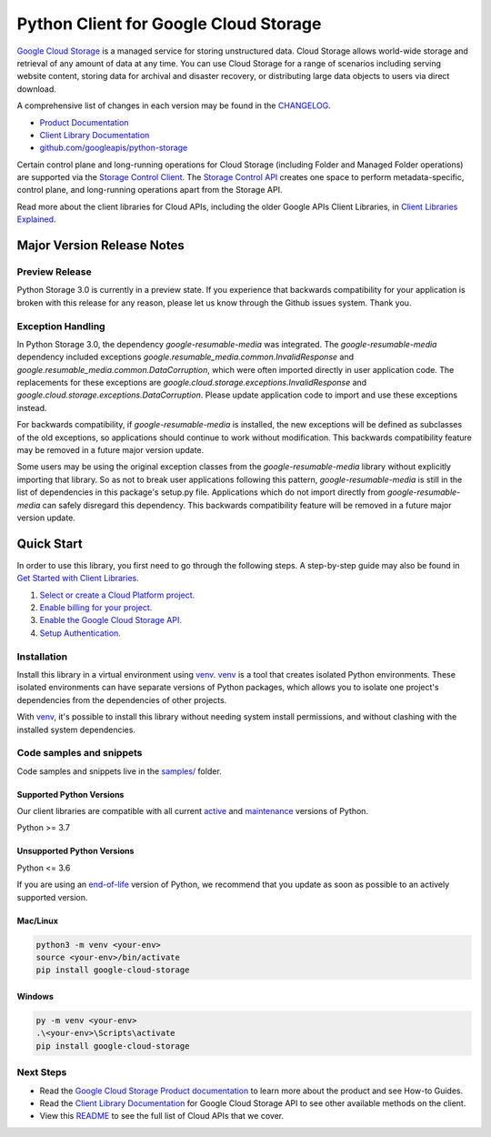 Python Client for Google Cloud Storage
======================================

|stable| |pypi| |versions|

`Google Cloud Storage`_ is a managed service for storing unstructured data. Cloud Storage
allows world-wide storage and retrieval of any amount of data at any time. You can use
Cloud Storage for a range of scenarios including serving website content, storing data
for archival and disaster recovery, or distributing large data objects to users via direct download.

A comprehensive list of changes in each version may be found in the `CHANGELOG`_.

- `Product Documentation`_
- `Client Library Documentation`_
- `github.com/googleapis/python-storage`_

Certain control plane and long-running operations for Cloud Storage (including Folder
and Managed Folder operations) are supported via the `Storage Control Client`_.
The `Storage Control API`_ creates one space to perform metadata-specific, control plane,
and long-running operations apart from the Storage API.

Read more about the client libraries for Cloud APIs, including the older
Google APIs Client Libraries, in `Client Libraries Explained`_.

.. |stable| image:: https://img.shields.io/badge/support-stable-gold.svg
   :target: https://github.com/googleapis/google-cloud-python/blob/main/README.rst#stability-levels
.. |pypi| image:: https://img.shields.io/pypi/v/google-cloud-storage.svg
   :target: https://pypi.org/project/google-cloud-storage/
.. |versions| image:: https://img.shields.io/pypi/pyversions/google-cloud-storage.svg
   :target: https://pypi.org/project/google-cloud-storage/
.. _Google Cloud Storage: https://cloud.google.com/storage
.. _Client Library Documentation: https://cloud.google.com/python/docs/reference/storage/latest
.. _Product Documentation:  https://cloud.google.com/storage
.. _CHANGELOG:  https://github.com/googleapis/python-storage/blob/main/CHANGELOG.md
.. _github.com/googleapis/python-storage: https://github.com/googleapis/python-storage
.. _Storage Control Client: https://cloud.google.com/python/docs/reference/google-cloud-storage-control/latest
.. _Storage Control API: https://cloud.google.com/storage/docs/reference/rpc/google.storage.control.v2
.. _Client Libraries Explained: https://cloud.google.com/apis/docs/client-libraries-explained

Major Version Release Notes
---------------------------

Preview Release
~~~~~~~~~~~~~~~

Python Storage 3.0 is currently in a preview state. If you experience that
backwards compatibility for your application is broken with this release for any
reason, please let us know through the Github issues system. Thank you.

Exception Handling
~~~~~~~~~~~~~~~~~~

In Python Storage 3.0, the dependency `google-resumable-media` was integrated.
The `google-resumable-media` dependency included exceptions
`google.resumable_media.common.InvalidResponse` and
`google.resumable_media.common.DataCorruption`, which were often imported
directly in user application code. The replacements for these exceptions are
`google.cloud.storage.exceptions.InvalidResponse` and
`google.cloud.storage.exceptions.DataCorruption`. Please update application code
to import and use these exceptions instead.

For backwards compatibility, if `google-resumable-media` is installed, the new
exceptions will be defined as subclasses of the old exceptions, so applications
should continue to work without modification. This backwards compatibility
feature may be removed in a future major version update.

Some users may be using the original exception classes from the
`google-resumable-media` library without explicitly importing that library. So
as not to break user applications following this pattern,
`google-resumable-media` is still in the list of dependencies in this package's
setup.py file. Applications which do not import directly from
`google-resumable-media` can safely disregard this dependency. This backwards
compatibility feature will be removed in a future major version update.

Quick Start
-----------

In order to use this library, you first need to go through the following steps.
A step-by-step guide may also be found in `Get Started with Client Libraries`_.

1. `Select or create a Cloud Platform project.`_
2. `Enable billing for your project.`_
3. `Enable the Google Cloud Storage API.`_
4. `Setup Authentication.`_

.. _Get Started with Client Libraries: https://cloud.google.com/storage/docs/reference/libraries#client-libraries-install-python
.. _Select or create a Cloud Platform project.: https://console.cloud.google.com/project
.. _Enable billing for your project.: https://cloud.google.com/billing/docs/how-to/modify-project#enable_billing_for_a_project
.. _Enable the Google Cloud Storage API.:  https://console.cloud.google.com/flows/enableapi?apiid=storage-api.googleapis.com
.. _Setup Authentication.: https://cloud.google.com/docs/authentication/client-libraries

Installation
~~~~~~~~~~~~

Install this library in a virtual environment using `venv`_. `venv`_ is a tool that
creates isolated Python environments. These isolated environments can have separate
versions of Python packages, which allows you to isolate one project's dependencies
from the dependencies of other projects.

With `venv`_, it's possible to install this library without needing system
install permissions, and without clashing with the installed system
dependencies.

.. _`venv`: https://docs.python.org/3/library/venv.html


Code samples and snippets
~~~~~~~~~~~~~~~~~~~~~~~~~

Code samples and snippets live in the `samples/`_ folder.

.. _`samples/`: https://github.com/googleapis/python-storage/tree/main/samples


Supported Python Versions
^^^^^^^^^^^^^^^^^^^^^^^^^
Our client libraries are compatible with all current `active`_ and `maintenance`_ versions of
Python.

Python >= 3.7

.. _active: https://devguide.python.org/devcycle/#in-development-main-branch
.. _maintenance: https://devguide.python.org/devcycle/#maintenance-branches

Unsupported Python Versions
^^^^^^^^^^^^^^^^^^^^^^^^^^^
Python <= 3.6

If you are using an `end-of-life`_
version of Python, we recommend that you update as soon as possible to an actively supported version.

.. _end-of-life: https://devguide.python.org/devcycle/#end-of-life-branches

Mac/Linux
^^^^^^^^^

.. code-block:: console

    python3 -m venv <your-env>
    source <your-env>/bin/activate
    pip install google-cloud-storage


Windows
^^^^^^^

.. code-block:: console

    py -m venv <your-env>
    .\<your-env>\Scripts\activate
    pip install google-cloud-storage

Next Steps
~~~~~~~~~~

-  Read the `Google Cloud Storage Product documentation`_ to learn
   more about the product and see How-to Guides.
-  Read the `Client Library Documentation`_ for Google Cloud Storage API
   to see other available methods on the client.
-  View this `README`_ to see the full list of Cloud
   APIs that we cover.

.. _Google Cloud Storage Product documentation:  https://cloud.google.com/storage
.. _README: https://github.com/googleapis/google-cloud-python/blob/main/README.rst
